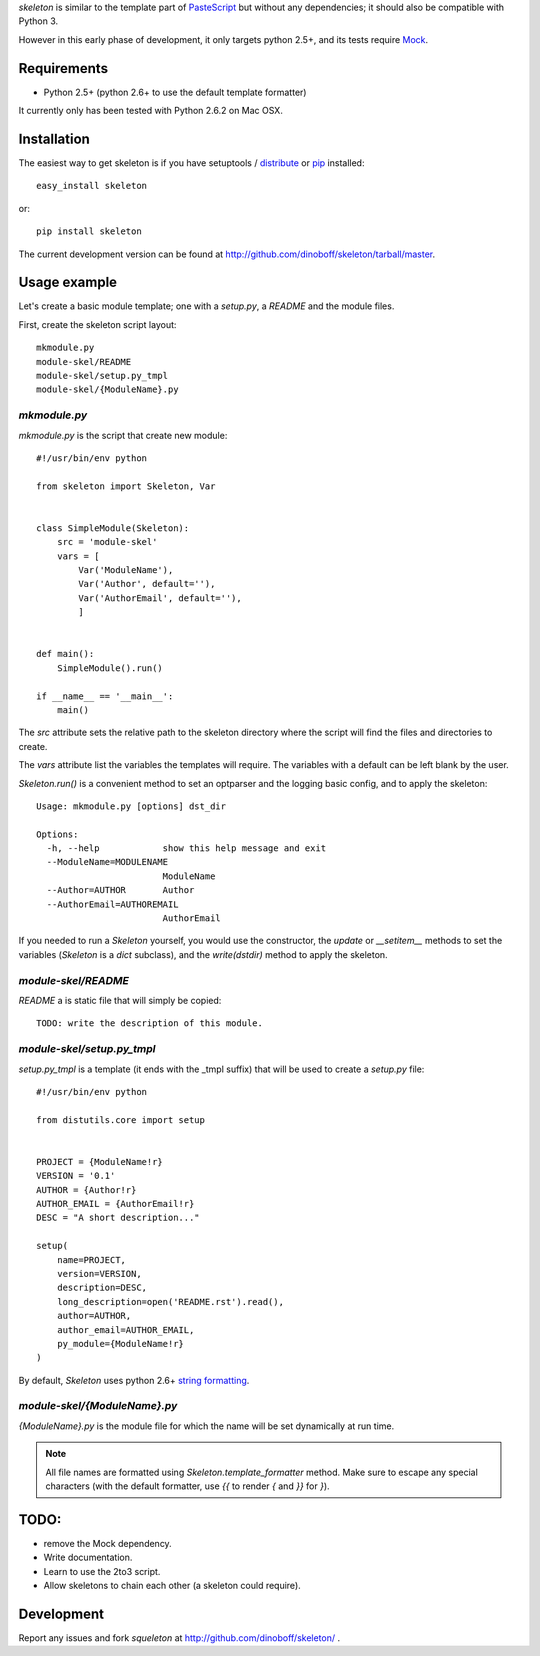 `skeleton` is similar to the template part of PasteScript_ but 
without any dependencies; it should also be compatible with Python 3.

However in this early phase of development, it only targets python 2.5+,
and its tests require Mock_.

Requirements
============

- Python 2.5+ (python 2.6+ to use the default template formatter)

It currently only has been tested with Python 2.6.2 on Mac OSX.


Installation
============

The easiest way to get skeleton is if you have setuptools / distribute_ or pip_ installed::

	easy_install skeleton

or::

	pip install skeleton

The current development version can be found at 
http://github.com/dinoboff/skeleton/tarball/master.


Usage example
=============

Let's create a basic module template; one with a `setup.py`, a `README` and the 
module files.

First, create the skeleton script layout::

	mkmodule.py
	module-skel/README
	module-skel/setup.py_tmpl
	module-skel/{ModuleName}.py

`mkmodule.py`
-------------

`mkmodule.py` is the script that create new module::

	#!/usr/bin/env python
	
	from skeleton import Skeleton, Var
	
	
	class SimpleModule(Skeleton):
	    src = 'module-skel'
	    vars = [
	        Var('ModuleName'),
	        Var('Author', default=''),
	        Var('AuthorEmail', default=''),
	        ]
	
	
	def main():
	    SimpleModule().run()
	    
	if __name__ == '__main__':
	    main()

The `src` attribute sets the relative path to the skeleton directory where the 
script will find the files and directories to create.

The `vars` attribute list the variables the templates will require.
The variables with a default can be left blank by the user.

`Skeleton.run()` is a convenient method to set an optparser and 
the logging basic config, and to apply the skeleton::

	Usage: mkmodule.py [options] dst_dir

	Options:
	  -h, --help            show this help message and exit
	  --ModuleName=MODULENAME
	                        ModuleName
	  --Author=AUTHOR       Author
	  --AuthorEmail=AUTHOREMAIL
	                        AuthorEmail
	
 
If you needed to run a `Skeleton` yourself, you would use the 
constructor, the `update` or `__setitem__` methods to set the variables
(`Skeleton` is a `dict` subclass), and the `write(dstdir)` method to apply
the skeleton.


`module-skel/README`
--------------------

`README` a is static file that will simply be copied::

	TODO: write the description of this module.
	
`module-skel/setup.py_tmpl`
---------------------------

`setup.py_tmpl` is a template (it ends with the _tmpl suffix) that will be used
to create a `setup.py` file::

	#!/usr/bin/env python

	from distutils.core import setup


	PROJECT = {ModuleName!r}
	VERSION = '0.1'
	AUTHOR = {Author!r}
	AUTHOR_EMAIL = {AuthorEmail!r}
	DESC = "A short description..."

	setup(
	    name=PROJECT,
	    version=VERSION,
	    description=DESC,
	    long_description=open('README.rst').read(),
	    author=AUTHOR,
	    author_email=AUTHOR_EMAIL,
	    py_module={ModuleName!r}
	)

By default, `Skeleton` uses python 2.6+ `string formatting`_.

`module-skel/{ModuleName}.py`
-----------------------------

`{ModuleName}.py` is the module file for which the name will be set dynamically
at run time.

.. NOTE::
	All file names are formatted using `Skeleton.template_formatter` method.
	Make sure to escape any special characters (with the default formatter,
	use `{{` to render `{` and `}}` for `}`).


TODO:
=====

- remove the Mock dependency.
- Write documentation.
- Learn to use the 2to3 script.
- Allow skeletons to chain each other (a skeleton could require).


Development
===========

Report any issues and fork `squeleton` at
http://github.com/dinoboff/skeleton/ .



.. _PasteScript: http://pythonpaste.org/script/
.. _pip: http://pip.openplans.org/
.. _distribute: http://packages.python.org/distribute/
.. _Mock: http://www.voidspace.org.uk/python/mock/
.. _string formatting: http://docs.python.org/library/functions.html#format